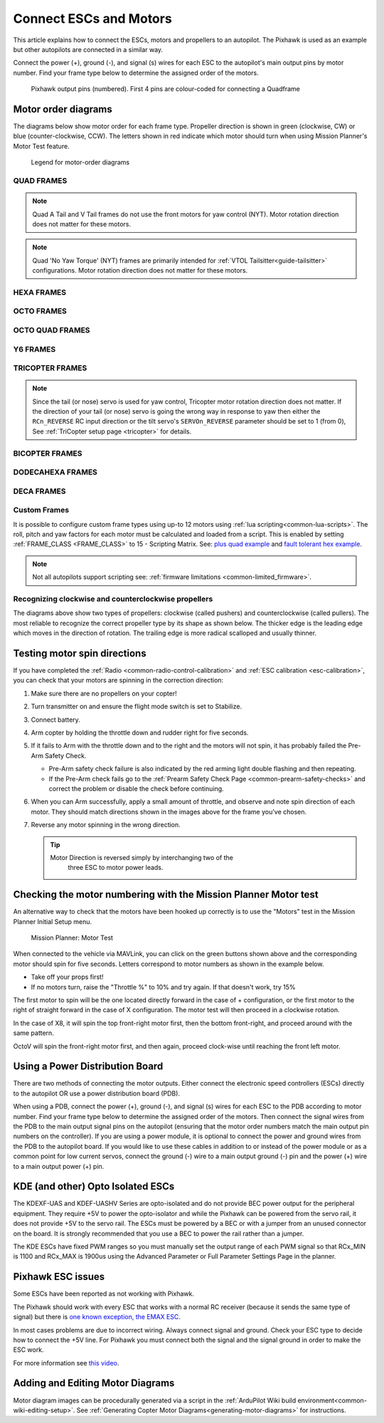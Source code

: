 .. _connect-escs-and-motors:

=======================
Connect ESCs and Motors
=======================

This article explains how to connect the ESCs, motors and propellers to an autopilot.  The Pixhawk is used as an example but other autopilots are connected in a similar way.

Connect the power (+), ground (-), and signal (s) wires for each ESC to
the autopilot's main output pins by motor number. Find your frame type
below to determine the assigned order of the motors.

.. figure:: ../images/Pixhwak_outputs.jpg
   :target: ../_images/Pixhwak_outputs.jpg

   Pixhawk output pins (numbered). First 4 pins are colour-coded for connecting a Quadframe

Motor order diagrams
====================

The diagrams below show motor order for each frame type.
Propeller direction is shown in green (clockwise, CW) or blue (counter-clockwise, CCW).
The letters shown in red indicate which motor should turn when using Mission Planner's Motor Test feature.

.. figure:: ../images/MOTORS_CW_CCWLegend.jpg
   :target: ../_images/MOTORS_CW_CCWLegend.jpg

   Legend for motor-order diagrams

.. (DO NOT EDIT OR DELETE THIS LINE) BEGIN MOTOR DIAGRAMS

QUAD FRAMES
-----------

.. image:: ../images/m_01_00_quad_plus.svg
    :target: ../_images/m_01_00_quad_plus.svg
    :scale: 40%
    :alt: QUAD PLUS

.. image:: ../images/m_01_01_quad_x.svg
    :target: ../_images/m_01_01_quad_x.svg
    :scale: 44%
    :alt: QUAD X

.. image:: ../images/m_01_02_quad_v.svg
    :target: ../_images/m_01_02_quad_v.svg
    :scale: 43%
    :alt: QUAD V

.. image:: ../images/m_01_03_quad_h.svg
    :target: ../_images/m_01_03_quad_h.svg
    :scale: 44%
    :alt: QUAD H

.. image:: ../images/m_01_04_quad_v_tail.svg
    :target: ../_images/m_01_04_quad_v_tail.svg
    :scale: 50%
    :alt: QUAD V TAIL

.. image:: ../images/m_01_05_quad_a_tail.svg
    :target: ../_images/m_01_05_quad_a_tail.svg
    :scale: 49%
    :alt: QUAD A TAIL

.. note::
    Quad A Tail and V Tail frames do not use the front motors for yaw control (NYT). Motor rotation direction does not matter for these motors.

.. image:: ../images/m_01_06_quad_plus_rev.svg
    :target: ../_images/m_01_06_quad_plus_rev.svg
    :scale: 40%
    :alt: QUAD PLUS (REVERSED)

.. image:: ../images/m_01_12_quad_x_bf.svg
    :target: ../_images/m_01_12_quad_x_bf.svg
    :scale: 44%
    :alt: QUAD X (BETAFLIGHT)

.. image:: ../images/m_01_13_quad_x_dji.svg
    :target: ../_images/m_01_13_quad_x_dji.svg
    :scale: 44%
    :alt: QUAD X (DJI)

.. image:: ../images/m_01_14_quad_x_cw.svg
    :target: ../_images/m_01_14_quad_x_cw.svg
    :scale: 44%
    :alt: QUAD X (CLOCKWISE)

.. image:: ../images/m_01_16_quad_plus_nyt.svg
    :target: ../_images/m_01_16_quad_plus_nyt.svg
    :scale: 40%
    :alt: QUAD PLUS (NO YAW TORQUE)

.. image:: ../images/m_01_17_quad_x_nyt.svg
    :target: ../_images/m_01_17_quad_x_nyt.svg
    :scale: 44%
    :alt: QUAD X (NO YAW TORQUE)

.. note::
    Quad 'No Yaw Torque' (NYT) frames are primarily intended for :ref:`VTOL Tailsitter<guide-tailsitter>` configurations. Motor rotation direction does not matter for these motors.

.. image:: ../images/m_01_18_quad_x_bf_rev.svg
    :target: ../_images/m_01_18_quad_x_bf_rev.svg
    :scale: 44%
    :alt: QUAD X (BF REVERSED)

.. image:: ../images/m_01_19_quad_y4a.svg
    :target: ../_images/m_01_19_quad_y4a.svg
    :scale: 42%
    :alt: QUAD Y4A

HEXA FRAMES
-----------

.. image:: ../images/m_02_00_hexa_plus.svg
    :target: ../_images/m_02_00_hexa_plus.svg
    :scale: 35%
    :alt: HEXA PLUS

.. image:: ../images/m_02_01_hexa_x.svg
    :target: ../_images/m_02_01_hexa_x.svg
    :scale: 37%
    :alt: HEXA X

.. image:: ../images/m_02_03_hexa_h.svg
    :target: ../_images/m_02_03_hexa_h.svg
    :scale: 39%
    :alt: HEXA H

.. image:: ../images/m_02_13_hexa_x_dji.svg
    :target: ../_images/m_02_13_hexa_x_dji.svg
    :scale: 37%
    :alt: HEXA X (DJI)

.. image:: ../images/m_02_14_hexa_x_cw.svg
    :target: ../_images/m_02_14_hexa_x_cw.svg
    :scale: 37%
    :alt: HEXA X (CLOCKWISE)

OCTO FRAMES
-----------

.. image:: ../images/m_03_00_octo_plus.svg
    :target: ../_images/m_03_00_octo_plus.svg
    :scale: 31%
    :alt: OCTO PLUS

.. image:: ../images/m_03_01_octo_x.svg
    :target: ../_images/m_03_01_octo_x.svg
    :scale: 31%
    :alt: OCTO X

.. image:: ../images/m_03_02_octo_v.svg
    :target: ../_images/m_03_02_octo_v.svg
    :scale: 32%
    :alt: OCTO V

.. image:: ../images/m_03_03_octo_h.svg
    :target: ../_images/m_03_03_octo_h.svg
    :scale: 33%
    :alt: OCTO H

.. image:: ../images/m_03_13_octo_x_dji.svg
    :target: ../_images/m_03_13_octo_x_dji.svg
    :scale: 31%
    :alt: OCTO X (DJI)

.. image:: ../images/m_03_14_octo_x_cw.svg
    :target: ../_images/m_03_14_octo_x_cw.svg
    :scale: 31%
    :alt: OCTO X (CLOCKWISE)

.. image:: ../images/m_03_15_octo_i.svg
    :target: ../_images/m_03_15_octo_i.svg
    :scale: 31%
    :alt: OCTO I

OCTO QUAD FRAMES
----------------

.. image:: ../images/m_04_00_octo_quad_plus.svg
    :target: ../_images/m_04_00_octo_quad_plus.svg
    :scale: 42%
    :alt: OCTO QUAD PLUS

.. image:: ../images/m_04_01_octo_quad_x.svg
    :target: ../_images/m_04_01_octo_quad_x.svg
    :scale: 45%
    :alt: OCTO QUAD X

.. image:: ../images/m_04_02_octo_quad_v.svg
    :target: ../_images/m_04_02_octo_quad_v.svg
    :scale: 45%
    :alt: OCTO QUAD V

.. image:: ../images/m_04_03_octo_quad_h.svg
    :target: ../_images/m_04_03_octo_quad_h.svg
    :scale: 45%
    :alt: OCTO QUAD H

.. image:: ../images/m_04_12_octo_quad_x_bf.svg
    :target: ../_images/m_04_12_octo_quad_x_bf.svg
    :scale: 45%
    :alt: OCTO QUAD X (BETAFLIGHT)

.. image:: ../images/m_04_14_octo_quad_x_cw.svg
    :target: ../_images/m_04_14_octo_quad_x_cw.svg
    :scale: 45%
    :alt: OCTO QUAD X (CLOCKWISE)

.. image:: ../images/m_04_18_octo_quad_x_bf_rev.svg
    :target: ../_images/m_04_18_octo_quad_x_bf_rev.svg
    :scale: 45%
    :alt: OCTO QUAD X (BF REVERSED)

Y6 FRAMES
---------

.. image:: ../images/m_05_00_y6_a.svg
    :target: ../_images/m_05_00_y6_a.svg
    :scale: 39%
    :alt: Y6 A

.. image:: ../images/m_05_10_y6_b.svg
    :target: ../_images/m_05_10_y6_b.svg
    :scale: 39%
    :alt: Y6 B

.. image:: ../images/m_05_11_y6_f.svg
    :target: ../_images/m_05_11_y6_f.svg
    :scale: 39%
    :alt: Y6 F

TRICOPTER FRAMES
----------------

.. image:: ../images/m_07_00_tricopter.svg
    :target: ../_images/m_07_00_tricopter.svg
    :scale: 42%
    :alt: TRICOPTER 

.. image:: ../images/m_07_06_tricopter_pitch_rev.svg
    :target: ../_images/m_07_06_tricopter_pitch_rev.svg
    :scale: 42%
    :alt: TRICOPTER PITCH REVERSED

.. note::
    Since the tail (or nose) servo is used for yaw control, Tricopter motor rotation direction does not matter. If the direction of your tail (or nose) servo is going the wrong way in response to yaw then either the ``RCn_REVERSE`` RC input direction or the tilt servo's ``SERVOn_REVERSE`` parameter should be set to 1 (from 0), See :ref:`TriCopter setup page <tricopter>` for details.

BICOPTER FRAMES
---------------

.. image:: ../images/m_10_00_bicopter.svg
    :target: ../_images/m_10_00_bicopter.svg
    :scale: 46%
    :alt: BICOPTER 

DODECAHEXA FRAMES
-----------------

.. image:: ../images/m_12_00_dodecahexa_plus.svg
    :target: ../_images/m_12_00_dodecahexa_plus.svg
    :scale: 35%
    :alt: DODECAHEXA PLUS

.. image:: ../images/m_12_01_dodecahexa_x.svg
    :target: ../_images/m_12_01_dodecahexa_x.svg
    :scale: 35%
    :alt: DODECAHEXA X

DECA FRAMES
-----------

.. image:: ../images/m_14_00_deca_plus.svg
    :target: ../_images/m_14_00_deca_plus.svg
    :scale: 29%
    :alt: DECA PLUS

.. image:: ../images/m_14_01_deca_x_and__cw_x.svg
    :target: ../_images/m_14_01_deca_x_and__cw_x.svg
    :scale: 29%
    :alt: DECA X (and  CW X)

.. END MOTOR DIAGRAMS (DO NOT DELETE OR EDIT THIS LINE)

.. _connect-escs-and-motors_attach_propellers:

Custom Frames
-------------

It is possible to configure custom frame types using up-to 12 motors using :ref:`lua scripting<common-lua-scripts>`. The roll, pitch and yaw factors for each motor must be calculated and loaded from a script.
This is enabled by setting :ref:`FRAME_CLASS <FRAME_CLASS>` to 15 - Scripting Matrix. See: `plus quad example <https://github.com/ArduPilot/ardupilot/blob/master/libraries/AP_Scripting/examples/MotorMatrix_setup.lua>`__ 
and `fault tolerant hex example <https://github.com/ArduPilot/ardupilot/blob/master/libraries/AP_Scripting/examples/MotorMatrix_fault_tolerant_hex.lua>`__.

.. note::
    Not all autopilots support scripting see: :ref:`firmware limitations <common-limited_firmware>`.

Recognizing clockwise and counterclockwise propellers
-----------------------------------------------------

The diagrams above show two types of propellers: clockwise (called pushers) and counterclockwise (called pullers). The most reliable to recognize the correct propeller type by its shape as shown below. The thicker edge is the leading edge which moves in the direction of rotation. The trailing edge is more radical scalloped and usually thinner. |prop_direction|

.. _connect-escs-and-motors_testing_motor_spin_directions:

Testing motor spin directions
=============================

If you have completed the :ref:`Radio <common-radio-control-calibration>`
and :ref:`ESC calibration <esc-calibration>`, you can check that your
motors are spinning in the correction direction:

#. Make sure there are no propellers on your copter!
#. Turn transmitter on and ensure the flight mode switch is set to
   Stabilize.
#. Connect battery.
#. Arm copter by holding the throttle down and rudder right for five
   seconds.
#. If it fails to Arm with the throttle down and to the right and the
   motors will not spin, it has probably failed the  Pre-Arm Safety
   Check.

   -  Pre-Arm safety check failure is also indicated by the red arming
      light double flashing and then repeating.
   -  If the Pre-Arm check fails go to the :ref:`Prearm Safety Check Page <common-prearm-safety-checks>` and correct the problem or disable
      the check before continuing.

#. When you can Arm successfully, apply a small amount of throttle, and
   observe and note spin direction of each motor. They should match
   directions shown in the images above for the frame you've chosen.
#. Reverse any motor spinning in the wrong direction.

   .. tip::

      Motor Direction is reversed simply by interchanging two of the
         three ESC to motor power leads.

Checking the motor numbering with the Mission Planner Motor test
================================================================

An alternative way to check that the motors have been hooked up
correctly is to use the "Motors" test in the Mission Planner Initial
Setup menu.

.. figure:: ../images/MissionPlanner_MotorTest.png
   :target: ../_images/MissionPlanner_MotorTest.png

   Mission Planner: Motor Test

When connected to the vehicle via MAVLink, you can click on the green
buttons shown above and the corresponding motor should spin for five
seconds. Letters correspond to motor numbers as shown in the example
below.

-  Take off your props first!
-  If no motors turn, raise the "Throttle %" to 10% and try again. If
   that doesn't work, try 15%

The first motor to spin will be the one located directly forward in the
case of + configuration, or the first motor to the right of straight
forward in the case of X configuration. The motor test will then proceed
in a clockwise rotation.

.. image:: ../images/APM_2_5_MOTORS_QUAD_enc.jpg
    :target: ../_images/APM_2_5_MOTORS_QUAD_enc.jpg

In the case of X8, it will spin the top front-right motor first, then
the bottom front-right, and proceed around with the same pattern.

OctoV will spin the front-right motor first, and then again, proceed
clock-wise until reaching the front left motor.

Using a Power Distribution Board
================================

.. image:: ../images/3dr_power_distribution_board.jpg
    :target: ../_images/3dr_power_distribution_board.jpg

There are two methods of connecting the motor outputs.  Either connect the
electronic speed controllers (ESCs) directly to the autopilot OR use a power distribution board (PDB).

When using a PDB, connect the power (+), ground (-), and signal (s)
wires for each ESC to the PDB according to motor number. Find your frame
type below to determine the assigned order of the motors. Then connect
the signal wires from the PDB to the main output signal pins on the
autopilot  (ensuring that the motor order numbers match the
main output pin numbers on the controller). If you are using a power
module, it is optional to connect the power and ground wires from the
PDB to the autopilot board. If you would like to use these
cables in addition to or instead of the power module or as a common
point for low current servos, connect the ground (-) wire to a main
output ground (-) pin and the power (+) wire to a main output power (+) pin.

KDE (and other) Opto Isolated ESCs
==================================

The KDEXF-UAS and KDEF-UASHV Series are opto-isolated and do not provide
BEC power output for the peripheral equipment. They require +5V to power
the opto-isolator and while the Pixhawk can be powered from the servo
rail, it does not provide +5V to the servo rail. The ESCs must be
powered by a BEC or with a jumper from an unused connector on the board.
It is strongly recommended that you use a BEC to power the rail rather
than a jumper.

.. image:: ../images/Pixhawk-Correction-to-KDE-ESC2.png
    :target: ../_images/Pixhawk-Correction-to-KDE-ESC2.png

The KDE ESCs have fixed PWM ranges so you must manually set the output
range of each PWM signal so that RCx_MIN is 1100 and RCx_MAX is 1900us
using the Advanced Parameter or Full Parameter Settings Page in the
planner.

Pixhawk ESC issues
==================

Some ESCs have been reported as not working with Pixhawk.

The Pixhawk should work with every ESC that works with a normal RC
receiver (because it sends the same type of signal) but there is `one known exception, the EMAX ESC <https://github.com/ArduPilot/ardupilot/issues/2094>`__.

In most cases problems are due to incorrect wiring. Always connect signal and ground. 
Check your ESC type to decide how to connect the +5V line. 
For Pixhawk you must connect both the signal and the signal ground in order to make the ESC work.

For more information see `this video <https://youtu.be/6C1YG1e2aTo>`__.

.. |prop_direction| image:: ../images/prop-direction.png
    :target: ../_images/prop-direction.png
    :width: 450px

Adding and Editing Motor Diagrams
=================================

Motor diagram images can be procedurally generated via a script in the :ref:`ArduPilot Wiki build environment<common-wiki-editing-setup>`. See :ref:`Generating Copter Motor Diagrams<generating-motor-diagrams>` for instructions.
